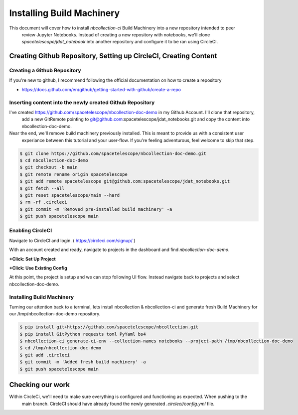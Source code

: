 Installing Build Machinery
--------------------------

This document will cover how to install `nbcollection-ci` Build Machinery into a new repository intended to peer
 review Jupyter Notebooks. Instead of creating a new repository with notebooks, we'll clone
 `spacetelescope/jdat_notebook` into another repository and configure it to be ran using CircleCI.

Creating Github Repository, Setting up CircleCI, Creating Content
=================================================================

Creating a Github Repository
++++++++++++++++++++++++++++

If you're new to github, I recommend following the official documentation on how to create a repository

* https://docs.github.com/en/github/getting-started-with-github/create-a-repo


Inserting content into the newly created Github Repository
++++++++++++++++++++++++++++++++++++++++++++++++++++++++++

I've created https://github.com/spacetelescope/nbcollection-doc-demo in my Github Account. I'll clone that repository,
 add a new GitRemote pointing to git@github.com:spacetelescope/jdat_notebooks.git and copy the content into
 nbcollection-doc-demo.

Near the end, we'll remove build machinery previously installed. This is meant to provide us with a consistent user
 experiance between this tutorial and your user-flow. If you're feeling adventurous, feel welcome to skip that step.


.. code-block:: bash

    $ git clone https://github.com/spacetelescope/nbcollection-doc-demo.git
    $ cd nbcollection-doc-demo
    $ git checkout -b main
    $ git remote rename origin spacetelescope 
    $ git add remote spacetelescope git@github.com:spacetelescope/jdat_notebooks.git
    $ git fetch --all
    $ git reset spacetelescope/main --hard
    $ rm -rf .circleci
    $ git commit -m 'Removed pre-installed build machinery' -a
    $ git push spacetelescope main


Enabling CircleCI
+++++++++++++++++

Navigate to CircleCI and login. ( https://circleci.com/signup/ )

With an account created and ready, navigate to projects in the dashboard and find `nbcollection-doc-demo`.

**+Click: Set Up Project**

.. image:: images/circleci-setup-project.png
    :width: 650
    :alt: CircleCI Setup Project - nbcollection-doc-demo



**+Click: Use Existing Config**

.. image:: images/circleci-existing-config.png
    :width: 650
    :alt: CircleCI Select Existing Config


At this point, the project is setup and we can stop following UI flow. Instead navigate back to projects and select 
nbcollection-doc-demo.

.. image:: images/circleci-project.png
    :width: 650
    :alt: CircleCI Project - nbcollection-doc-demo


Installing Build Machinery
++++++++++++++++++++++++++

Turning our attention back to a terminal, lets install nbcollection & nbcollection-ci and generate fresh Build Machinery
for our /tmp/nbcollection-doc-demo repository.

.. code-block:: bash

    $ pip install git+https://github.com/spacetelescope/nbcollection.git
    $ pip install GitPython requests toml PyYaml bs4
    $ nbcollection-ci generate-ci-env --collection-names notebooks --project-path /tmp/nbcollection-doc-demo
    $ cd /tmp/nbcollection-doc-demo
    $ git add .circleci
    $ git commit -m 'Added fresh build machinery' -a
    $ git push spacetelescope main


Checking our work
=================

Within CircleCi, we'll need to make sure everything is configured and functioning as expected. When pushing to the
 main branch. CircleCI should have already found the newly generated `.circleci/config.yml` file.

.. image:: images/circleci-install-complete.png
    :width: 650
    :alt: CircelCI Install Complete - nbcollection-doc-demo

